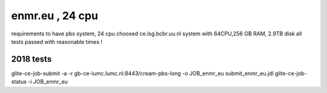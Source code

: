 enmr.eu , 24 cpu
================

requirements to have pbs system, 24 cpu
choosed ce.lsg.bcbr.uu.nl system with 64CPU,256 GB RAM, 2.9TB disk
all tests passed with reasonable times !

2018 tests
----------

glite-ce-job-submit -a -r gb-ce-lumc.lumc.nl:8443/cream-pbs-long  -o JOB_enmr_eu     submit_enmr_eu.jdl
glite-ce-job-status   -i JOB_enmr_eu




